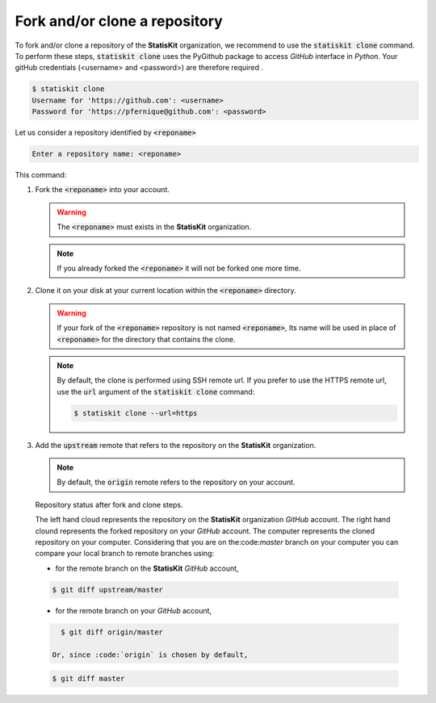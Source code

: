 .. ................................................................................ ..
..                                                                                  ..
..  StatisKit: meta-repository providing general documentation and tools for the    ..
..  **StatisKit** Organization                                                      ..
..                                                                                  ..
..  Copyright (c) 2016 Pierre Fernique                                              ..
..                                                                                  ..
..  This software is distributed under the CeCILL-C license. You should have        ..
..  received a copy of the legalcode along with this work. If not, see              ..
..  <http://www.cecill.info/licences/Licence_CeCILL-C_V1-en.html>.                  ..
..                                                                                  ..
..  File authors: Pierre Fernique <pfernique@gmail.com> (8)                         ..
..                                                                                  ..
.. ................................................................................ ..

Fork and/or clone a repository
##############################

To fork and/or clone a repository of the **StatisKit** organization, we recommend to use the :code:`statiskit clone` command.
To perform these steps, :code:`statiskit clone` uses the PyGithub package to access `GitHub` interface in `Python`.
Your gitHub credentials (<username> and <password>) are therefore required .

.. code-block:: console

    $ statiskit clone
    Username for 'https://github.com': <username>
    Password for 'https://pfernique@github.com': <password>
    
Let us consider a repository identified by :code:`<reponame>`

.. code-block:: console

    Enter a repository name: <reponame>
    
This command:

1. Fork the :code:`<reponame>` into your account.

   .. warning::
   
        The :code:`<reponame>` must exists in the **StatisKit** organization.

   .. note::
        
        If you already forked the :code:`<reponame>` it will not be forked one more time.

2. Clone it on your disk at your current location within the :code:`<reponame>` directory.

   .. warning::

        If your fork of the :code:`<reponame>` repository is not named :code:`<reponame>`, Its name will be used in place of :code:`<reponame>` for the directory that contains the clone.
        
    
   .. note::
    
        By default, the clone is performed using SSH remote url. 
        If you prefer to use the HTTPS remote url, use the :code:`url` argument of the :code:`statiskit clone` command:
        
        .. code-block:: console
        
            $ statiskit clone --url=https
        
3. Add the :code:`upstream` remote that refers to the repository on the **StatisKit** organization.
   
   .. note::
   
        By default, the :code:`origin` remote refers to the repository on your account.
    
    
.. figure:: clone.png
    :alt: Repository status after fork and clone steps.

    Repository status after fork and clone steps.

    The left hand cloud represents the repository on the **StatisKit** organization `GitHub` account. 
    The right hand clound represents the forked repository on your `GitHub` account.
    The computer represents the cloned repository on your computer.
    Considering that you are on the:code:`master` branch on your computer you can compare your local branch to remote branches using:
    
    *  for the remote branch on the **StatisKit** `GitHub` account,
    
    .. code-block:: console
    
        $ git diff upstream/master 
        
    * for the remote branch on your `GitHub` account,
    
    .. code-block:: console
    
        $ git diff origin/master
        
      Or, since :code:`origin` is chosen by default,
      
    .. code-block:: console
    
        $ git diff master
        
        
.. MngIt

.. |NAME| replace:: StatisKit

.. |BRIEF| replace:: meta-repository providing general documentation and tools for the **StatisKit** Organization

.. |VERSION| replace:: v0.1.0

.. |AUTHORSFILE| replace:: AUTHORS.rst

.. _AUTHORSFILE : AUTHORS.rst

.. |LICENSENAME| replace:: CeCILL-C

.. |LICENSEFILE| replace:: LICENSE.rst

.. _LICENSEFILE : LICENSE.rst

.. MngIt
